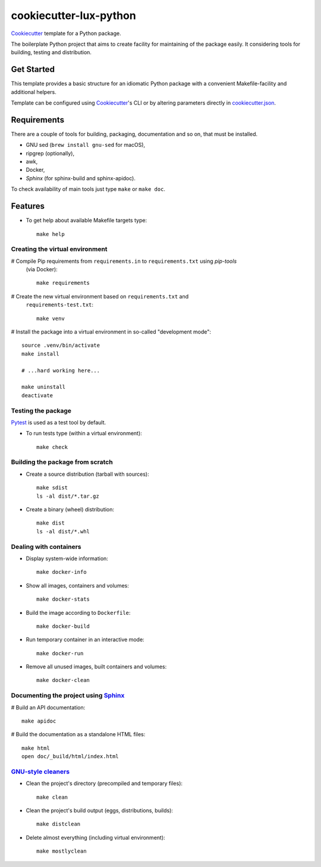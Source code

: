 =======================
cookiecutter-lux-python
=======================

Cookiecutter_ template for a Python package.

The boilerplate Python project that aims to create facility for maintaining of the package
easily. It considering tools for building, testing and distribution.


Get Started
-----------

This template provides a basic structure for an idiomatic Python package with a convenient
Makefile-facility and additional helpers.

Template can be configured using Cookiecutter_'s CLI or by altering parameters directly in
`<cookiecutter.json>`_.


Requirements
------------

There are a couple of tools for building, packaging, documentation and so on, that must be
installed.

* GNU sed (``brew install gnu-sed`` for macOS),

* ripgrep (optionally),

* awk,

* Docker,

* *Sphinx* (for sphinx-build and sphinx-apidoc).

To check availability of main tools just type ``make`` or ``make doc``.


Features
--------

* To get help about available Makefile targets type::

    make help

Creating the virtual environment
~~~~~~~~~~~~~~~~~~~~~~~~~~~~~~~~

# Compile Pip requirements from ``requirements.in`` to ``requirements.txt`` using *pip-tools*
  (via Docker)::

    make requirements

# Create the new virtual environment based on ``requirements.txt`` and
  ``requirements-test.txt``::

    make venv

# Install the package into a virtual environment in so-called "development mode"::

    source .venv/bin/activate
    make install

    # ...hard working here...

    make uninstall
    deactivate

Testing the package
~~~~~~~~~~~~~~~~~~~

Pytest_ is used as a test tool by default.

* To run tests type (within a virtual environment)::

    make check

Building the package from scratch
~~~~~~~~~~~~~~~~~~~~~~~~~~~~~~~~~

* Create a source distribution (tarball with sources)::

    make sdist
    ls -al dist/*.tar.gz

* Create a binary (wheel) distribution::

    make dist
    ls -al dist/*.whl

Dealing with containers
~~~~~~~~~~~~~~~~~~~~~~~

* Display system-wide information::

    make docker-info

* Show all images, containers and volumes::

    make docker-stats

* Build the image according to ``Dockerfile``::

    make docker-build

* Run temporary container in an interactive mode::

    make docker-run

* Remove all unused images, built containers and volumes::

    make docker-clean

Documenting the project using Sphinx_
~~~~~~~~~~~~~~~~~~~~~~~~~~~~~~~~~~~~~

# Build an API documentation::

    make apidoc

# Build the documentation as a standalone HTML files::

    make html
    open doc/_build/html/index.html

`GNU-style cleaners`_
~~~~~~~~~~~~~~~~~~~~~

* Clean the project's directory (precompiled and temporary files)::

    make clean

* Clean the project's build output (eggs, distributions, builds)::

    make distclean

* Delete almost everything (including virtual environment)::

    make mostlyclean


.. _Cookiecutter: https://github.com/audreyr/cookiecutter
.. _Pytest: https://docs.pytest.org/en/latest
.. _Sphinx: http://www.sphinx-doc.org
.. _`GNU-style cleaners`: https://www.gnu.org/prep/standards/html_node/Standard-Targets.html#Standard-Targets
